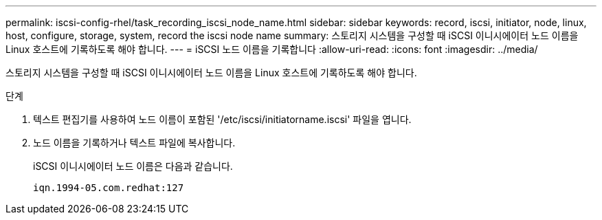 ---
permalink: iscsi-config-rhel/task_recording_iscsi_node_name.html 
sidebar: sidebar 
keywords: record, iscsi, initiator, node, linux, host, configure, storage, system, record the iscsi node name 
summary: 스토리지 시스템을 구성할 때 iSCSI 이니시에이터 노드 이름을 Linux 호스트에 기록하도록 해야 합니다. 
---
= iSCSI 노드 이름을 기록합니다
:allow-uri-read: 
:icons: font
:imagesdir: ../media/


[role="lead"]
스토리지 시스템을 구성할 때 iSCSI 이니시에이터 노드 이름을 Linux 호스트에 기록하도록 해야 합니다.

.단계
. 텍스트 편집기를 사용하여 노드 이름이 포함된 '/etc/iscsi/initiatorname.iscsi' 파일을 엽니다.
. 노드 이름을 기록하거나 텍스트 파일에 복사합니다.
+
iSCSI 이니시에이터 노드 이름은 다음과 같습니다.

+
[listing]
----
iqn.1994-05.com.redhat:127
----


